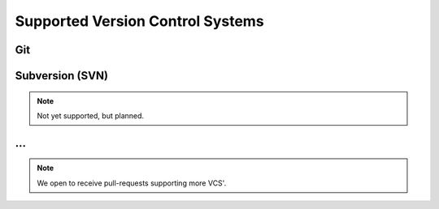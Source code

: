 .. _VCS:

Supported Version Control Systems
#################################


.. _VCS/Git:

Git
***

.. todo:: List collected information



.. _VCS/SVN:

Subversion (SVN)
****************

.. note:: Not yet supported, but planned.


.. _VCS/more:

...
***

.. note:: We open to receive pull-requests supporting more VCS'.
